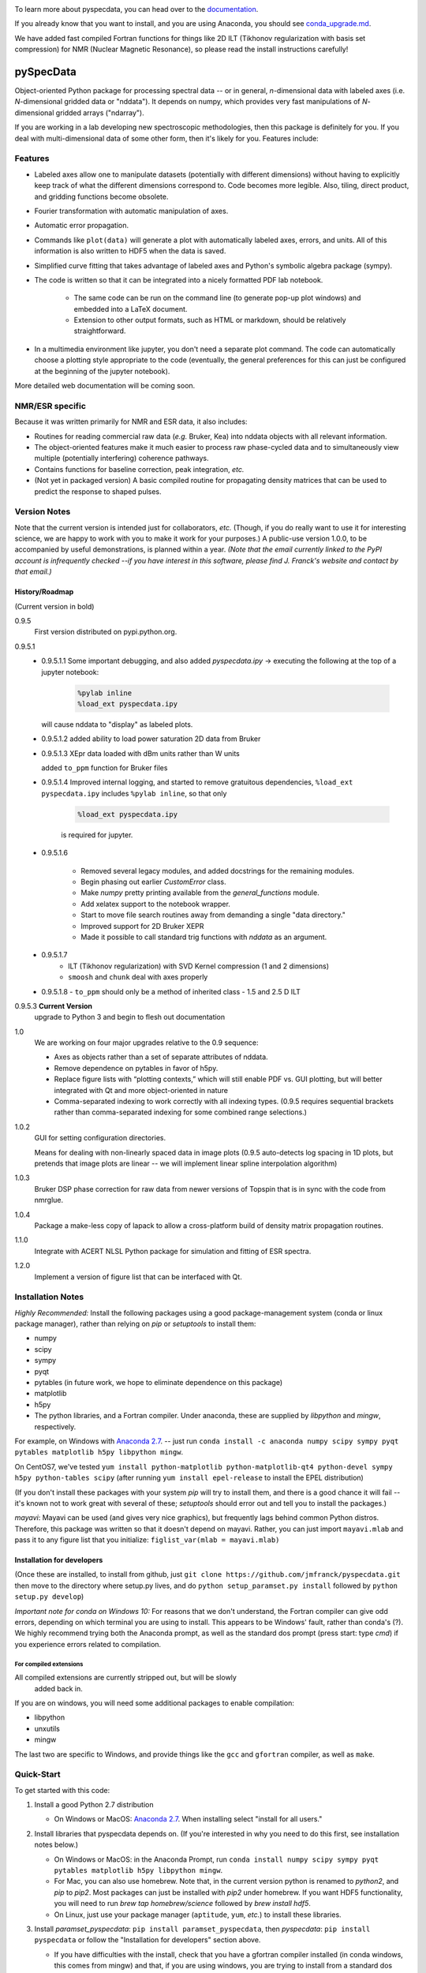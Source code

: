 .. image:: https://zenodo.org/badge/24356894.svg
   :target: https://zenodo.org/badge/latestdoi/24356894
   
To learn more about pyspecdata, you can head over to the `documentation <http://jmfrancklab.github.io/pyspecdata>`_.

If you already know that you want to install,
and you are using Anaconda, you should see `conda_upgrade.md <conda_upgrade.md>`_.

We have added fast compiled Fortran functions for things like
2D ILT (Tikhonov regularization with basis set compression) for NMR (Nuclear Magnetic Resonance),
so please read the install instructions
carefully!

===========
pySpecData
===========

Object-oriented Python package for processing spectral data -- or in general, *n*-dimensional data with labeled axes (i.e. *N*-dimensional gridded data or "nddata").
It depends on numpy, which provides very fast manipulations of *N*-dimensional gridded arrays ("ndarray").

If you are working in a lab developing new spectroscopic methodologies, then this package is definitely for you.
If you deal with multi-dimensional data of some other form, then it's likely for you.
Features include:

Features
========

* Labeled axes allow one to manipulate datasets (potentially with different dimensions) without having to explicitly keep track of what the different dimensions correspond to.  Code becomes more legible.  Also, tiling, direct product, and gridding functions become obsolete.

* Fourier transformation with automatic manipulation of axes.

* Automatic error propagation.

* Commands like ``plot(data)`` will generate a plot with automatically labeled
  axes, errors, and units.
  All of this information is also written to HDF5 when the data is saved.

* Simplified curve fitting that takes advantage of labeled axes and Python's symbolic algebra package (sympy).

* The code is written so that it can be integrated into a nicely formatted PDF lab notebook.

    * The same code can be run on the command line (to generate pop-up plot windows) and embedded into a LaTeX document.

    * Extension to other output formats, such as HTML or markdown, should be relatively straightforward.

* In a multimedia environment like jupyter, you don't need a separate plot
  command.  The code can automatically choose a plotting style appropriate to
  the code (eventually, the general preferences for this can just be configured
  at the beginning of the jupyter notebook).

More detailed web documentation will be coming soon.

NMR/ESR specific
================

Because it was written primarily for NMR and ESR data, it also includes:

* Routines for reading commercial raw data (*e.g.* Bruker, Kea) into nddata
  objects with all relevant information.

* The object-oriented features make it much easier to process raw phase-cycled
  data and to simultaneously view multiple (potentially interfering) coherence
  pathways.

* Contains functions for baseline correction, peak integration, *etc.*

* (Not yet in packaged version) A basic compiled routine for propagating
  density matrices that can be used to predict the response to shaped pulses.

Version Notes
=============

Note that the current version is intended just for collaborators, *etc.*
(Though, if you do really want to use it for interesting science,
we are happy to work with you to make it work for your purposes.)
A public-use version 1.0.0, to be accompanied by useful demonstrations, is planned within a year.
*(Note that the email currently linked to the PyPI account is infrequently checked --if you have interest in this software, please find J. Franck's website and contact by that email.)*

History/Roadmap
---------------

(Current version in bold) 

0.9.5
    First version distributed on pypi.python.org.

0.9.5.1
    - 0.9.5.1.1
      Some important debugging, and also added `pyspecdata.ipy` → executing the following at the top of a jupyter notebook:

        .. code-block:: python

            %pylab inline
            %load_ext pyspecdata.ipy

      will cause nddata to "display" as labeled plots.

    - 0.9.5.1.2
      added ability to load power saturation 2D data from Bruker

    - 0.9.5.1.3
      XEpr data loaded with dBm units rather than W units

      added ``to_ppm`` function for Bruker files

    - 0.9.5.1.4
      Improved internal logging, and started to remove gratuitous dependencies,
      ``%load_ext pyspecdata.ipy`` includes
      ``%pylab inline``, so that only

        .. code-block:: python

            %load_ext pyspecdata.ipy

        is required for jupyter.
  
    - 0.9.5.1.6

        - Removed several legacy modules, and added docstrings for the remaining modules.

        - Begin phasing out earlier `CustomError` class.

        - Make `numpy` pretty printing available from the `general_functions` module.

        - Add xelatex support to the notebook wrapper.

        - Start to move file search routines away from demanding a single "data directory."

        - Improved support for 2D Bruker XEPR

        - Made it possible to call standard trig functions with `nddata` as an argument.
    - 0.9.5.1.7
        - ILT (Tikhonov regularization) with SVD Kernel compression
          (1 and 2 dimensions)
        - ``smoosh`` and ``chunk`` deal with axes properly
    - 0.9.5.1.8
      - ``to_ppm`` should only be a method of inherited class
      - 1.5 and 2.5 D ILT

0.9.5.3 **Current Version**
    upgrade to Python 3 and begin to flesh out documentation
1.0
    We are working on four major upgrades relative to the 0.9 sequence:

    - Axes as objects rather than a set of separate attributes of nddata.
    - Remove dependence on pytables in favor of h5py.
    - Replace figure lists with “plotting contexts,” which will still
      enable PDF vs. GUI plotting, but will better integrated with Qt and
      more object-oriented in nature
    - Comma-separated indexing to work correctly with all indexing types.
      (0.9.5 requires sequential brackets rather than comma-separated
      indexing for some combined range selections.)

1.0.2
    GUI for setting configuration directories.

    Means for dealing with non-linearly spaced data in image plots
    (0.9.5 auto-detects log spacing in 1D plots,
    but pretends that image plots are linear -- we will implement linear spline
    interpolation algorithm)

1.0.3
    Bruker DSP phase correction for raw data from newer versions of Topspin that is in sync with the code from nmrglue.

1.0.4
    Package a make-less copy of lapack to allow a cross-platform build of density matrix propagation routines.

1.1.0
    Integrate with ACERT NLSL Python package for simulation and fitting of ESR spectra.

1.2.0
    Implement a version of figure list that can be interfaced with Qt.


Installation Notes
==================

*Highly Recommended:* 
Install the following packages using a good package-management system (conda or linux package manager), rather than relying on `pip` or `setuptools` to install them:

* numpy

* scipy

* sympy

* pyqt

* pytables (in future work, we hope to eliminate dependence on this package)

* matplotlib

* h5py

* The python libraries, and a Fortran compiler.  Under anaconda, these are supplied by `libpython` and `mingw`, respectively.

For example, on Windows with `Anaconda 2.7`_.
-- just run
``conda install -c anaconda numpy scipy sympy pyqt pytables matplotlib h5py libpython mingw``.

On CentOS7, we've tested
``yum install python-matplotlib python-matplotlib-qt4 python-devel sympy h5py python-tables scipy``
(after running ``yum install epel-release`` to install the EPEL distribution)

(If you don't install these packages with your system `pip` will try to install them, and there is a good chance it will fail -- it's known not to work great with several of these; `setuptools` should error out and tell you to install the packages.)

*mayavi*: Mayavi can be used (and gives very nice graphics), but frequently lags behind common Python distros.
Therefore, this package was written so that it doesn't depend on mayavi.
Rather, you can just import ``mayavi.mlab`` and pass it to any figure list that you initialize:
``figlist_var(mlab = mayavi.mlab)``

Installation for developers
---------------------------

(Once these are installed,
to install from github, just ``git clone https://github.com/jmfranck/pyspecdata.git`` then move to the directory where setup.py lives,
and do
``python setup_paramset.py install``
followed by
``python setup.py develop``)

*Important note for conda on Windows 10:*
For reasons that we don't understand, the Fortran compiler can give odd errors, depending on which terminal you are using to install.
This appears to be Windows' fault, rather than conda's (?).
We highly recommend trying both the Anaconda prompt, as well as the standard dos prompt (press start: type `cmd`) if you experience errors related to compilation.

For compiled extensions
```````````````````````

All compiled extensions are currently stripped out, but will be slowly
    added back in.

If you are on windows, you will need some additional packages to enable compilation:

* libpython

* unxutils

* mingw

The last two are specific to Windows, and provide things like the ``gcc`` and ``gfortran`` compiler, as well as ``make``.

Quick-Start
===========

To get started with this code:

1. Install a good Python 2.7 distribution

   * On Windows or MacOS: `Anaconda 2.7 <https://www.continuum.io/downloads>`_.  When installing select "install for all users."

2. Install libraries that pyspecdata depends on. (If you're interested in why you need to do this first, see installation notes below.)

   * On Windows or MacOS: in the Anaconda Prompt, run ``conda install numpy scipy sympy pyqt pytables matplotlib h5py libpython mingw``.

   * For Mac, you can also use homebrew.
     Note that, in the current version python is renamed to `python2`,
     and `pip` to `pip2`.
     Most packages can just be installed with `pip2` under homebrew.
     If you want HDF5 functionality, you will need to run `brew tap homebrew/science` followed by `brew install hdf5`.

   * On Linux, just use your package manager (``aptitude``, ``yum``, *etc.*) to install these libraries.

3. Install `paramset_pyspecdata`: ``pip install paramset_pyspecdata``,
   then `pyspecdata`: ``pip install pyspecdata``
   or follow the "Installation for developers" section above.

   * If you have difficulties with the install, check that you have a gfortran
     compiler installed (in conda windows, this comes from mingw) and that, if
     you are using windows, you are trying to install from a standard dos
     prompt (we like to use git bash, but anaconda and related compilers can
     misbehave from git bash sometimes).

4. Set up directories.
   You can run the command `pyspecdata_dataconfig` to assist with this.

   It creates a file in your home directory
   called ``_pyspecdata`` (Windows  -- note the underscore)
   or ``.pyspecdata`` (Mac or Linux).

   Here is an example -- you can copy and paste it as a starting point:

   ::

        [General]
        data_directory = c:/Users/yourusername/exp_data
        notebook_directory = c:/Users/yourusername/notebook

   Note that any backslashes are substituted with forward slashes.
   Also note that you will
   need to change the directories to refer to real directories that already
   exist or that you create on your hard drive (see below).
   Note that on Windows, you can use notebook, *etc.* to create this file,
   but it cannot have a .txt, *etc.* `extension <http://www.wikihow.com/Change-a-File-Extension>`_.

   * Where is my "home directory"? (Where do I put the `_pyspecdata` file?)

       * On Windows, your home directory is likely something like
         ``C:\Users\yourusername``.
         You can access your home directory by opening any file folder window, and
         starting to type your name in the address bar -- it's the first folder that shows up
         underneath.

       * On MacOS and Linux, it's the directory indicated by ``~``.  On Linux,
         this typically expands to ``/home/yourusername``.

       * On any OS, you can always find your home directory in Python using ``import os;print os.path.expanduser('~')``

   * What are these directories? → You can either create them or point to existing directories.

       * ``data_directory`` must be set.  It is a directory, anywhere on the
         hard drive, where you store all your raw experimental data.  It must
         contain at least one subdirectory -- each subdirectory stores
         different "experiment types," typically acquired on different instruments
         (*e.g.* you might have subdirectories named ``400MHz_NMR``,
         ``500MHz_NMR``, ``95GHz_ESR``, and ``Xband_ESR``).

           * The library now supports having datasets packed into `.zip` or `.tgz` files.
             For example, Bruker NMR files typically comprise a directory with several subdirectories for the numbered experiments.
             We routinely pack these up as zip files on the spectrometer, and directly read the data from the zip files.

           * If you're setting up a lab, you might want to separately sync each different
             experiment type folders using `seafile <https://www.seafile.com/en/home/>`_.

             Or you can sync the whole data directory with dropbox.

       * If set, the ``notebook_directory`` is intended to contain latex
         files with embedded python code, as well as some processed
         output.

   * *Do not* use quotes to surround the directory name.  Even if it contains
     spaces, do not use quotes, and do not escape spaces with backslashes.

   * Note that on Windows, your desktop folder is typically in ``C:\Users\yourusername\Desktop``

   * Why do I need to do this?

       * Setting this configuration allows you to move code between different
         computers (*e.g.* a spectrometer computer, a desktop, and a laptop),
         and re-use the same code, even though the locations of the files are
         changing.  This should work even across different operating systems.

       * It specifically enables functions like ``find_file(...)``,
         ``get_datadir(...)``, *etc.* that can search the data directory for a
         file name matching some basic criteria.
         You should always use these to load your data,
         and *never* use the absolute path.

       * The GUI tool that will allow you to set up ``_pyspecdata`` by pointing
         and clicking has not yet been set up.

Notes on compilation of NNLS
============================

We recently added a compiled extension that performs non-negative least-squares for regularization (DOSY/Relaxometry/etc.)

Under linux or mac, you should have a gcc and gfortran compiler installed, and should make sure you have libpython for this to work.

Under anaconda on windows, we have run into some trouble sometimes where it gives you an error 127.
We recommend using the normal dos command prompt (cmd) to install pyspecdata, and make sure that your path is set such that
``where gcc`` yields a gcc.exe (NOT .bat) file and ``where python`` yields the anaconda python executable.
(Recent versions of mingw appear to put .bat files in a preferential location
in the path, and these .bat files seem to mess everything up, including
compatibility with the git bash prompt.)
